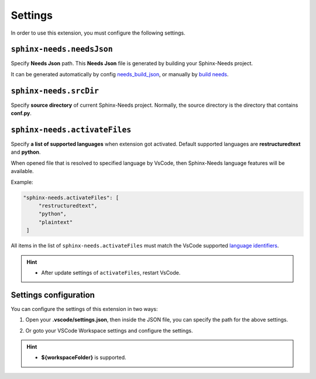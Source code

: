 .. _settings:

Settings
========

In order to use this extension, you must configure the following settings.

.. _needsJsonPath:

``sphinx-needs.needsJson``
--------------------------

Specify **Needs Json** path. This **Needs Json** file is generated by building your Sphinx-Needs project.

It can be generated automatically by config `needs_build_json <https://sphinx-needs.readthedocs.io/en/latest/configuration.html#needs-build-json>`_,
or manually by `build needs <https://sphinx-needs.readthedocs.io/en/latest/builders.html#needs>`_.

.. _srcDir:

``sphinx-needs.srcDir``
-----------------------

Specify **source directory** of current Sphinx-Needs project. 
Normally, the source directory is the directory that contains **conf.py**.

.. _activateFiles:

``sphinx-needs.activateFiles``
------------------------------

Specify **a list of supported languages** when extension got activated. Default supported languages are **restructuredtext** and **python**.

When opened file that is resolved to specified language by VsCode, then Sphinx-Needs language features will be available.

Example:

.. code-block:: json

   "sphinx-needs.activateFiles": [
        "restructuredtext",
        "python",
        "plaintext"
    ]

All items in the list of ``sphinx-needs.activateFiles`` must match the VsCode supported
`language identifiers <https://code.visualstudio.com/docs/languages/identifiers>`_.

.. hint::

   * After update settings of ``activateFiles``, restart VsCode.

Settings configuration
----------------------

You can configure the settings of this extension in two ways:

1. Open your **.vscode/settings.json**, then inside the JSON file, you can specify the path for the above settings.

   .. image:: /_images/settings.gif
      :align: center

2. Or goto your VSCode Workspace settings and configure the settings.

   .. image:: /_images/workspace_settings.gif
      :align: center 

.. hint:: 

   * **${workspaceFolder}** is supported.
